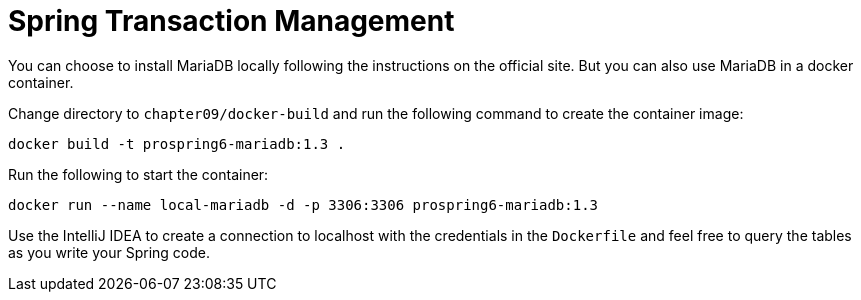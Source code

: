 = Spring Transaction Management

You can choose to install MariaDB locally following the instructions on the official site. But you can also use MariaDB in a docker container.

Change directory to `chapter09/docker-build` and run the following command to create the container image:

[source]
----
docker build -t prospring6-mariadb:1.3 .
----

Run the following to start the container:

[source]
----
docker run --name local-mariadb -d -p 3306:3306 prospring6-mariadb:1.3
----

Use the IntelliJ IDEA to create a connection to localhost with the credentials in the `Dockerfile` and feel free to query the tables as you write your Spring code.